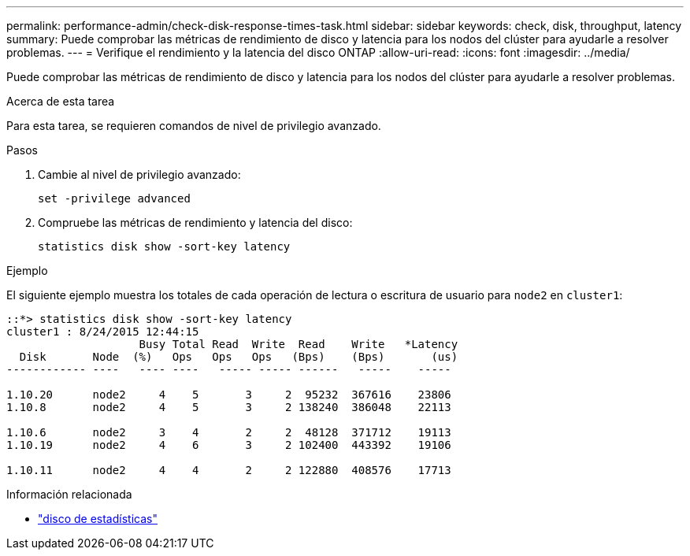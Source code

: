 ---
permalink: performance-admin/check-disk-response-times-task.html 
sidebar: sidebar 
keywords: check, disk, throughput, latency 
summary: Puede comprobar las métricas de rendimiento de disco y latencia para los nodos del clúster para ayudarle a resolver problemas. 
---
= Verifique el rendimiento y la latencia del disco ONTAP
:allow-uri-read: 
:icons: font
:imagesdir: ../media/


[role="lead"]
Puede comprobar las métricas de rendimiento de disco y latencia para los nodos del clúster para ayudarle a resolver problemas.

.Acerca de esta tarea
Para esta tarea, se requieren comandos de nivel de privilegio avanzado.

.Pasos
. Cambie al nivel de privilegio avanzado:
+
`set -privilege advanced`

. Compruebe las métricas de rendimiento y latencia del disco:
+
`statistics disk show -sort-key latency`



.Ejemplo
El siguiente ejemplo muestra los totales de cada operación de lectura o escritura de usuario para `node2` en `cluster1`:

[listing]
----
::*> statistics disk show -sort-key latency
cluster1 : 8/24/2015 12:44:15
                    Busy Total Read  Write  Read    Write   *Latency
  Disk       Node  (%)   Ops   Ops   Ops   (Bps)    (Bps)       (us)
------------ ----   ---- ----   ----- ----- ------   -----    -----

1.10.20      node2     4    5       3     2  95232  367616    23806
1.10.8       node2     4    5       3     2 138240  386048    22113

1.10.6       node2     3    4       2     2  48128  371712    19113
1.10.19      node2     4    6       3     2 102400  443392    19106

1.10.11      node2     4    4       2     2 122880  408576    17713
----
[]
====
.Información relacionada
* link:https://docs.netapp.com/us-en/ontap-cli/statistics-disk-show.html["disco de estadísticas"^]


====